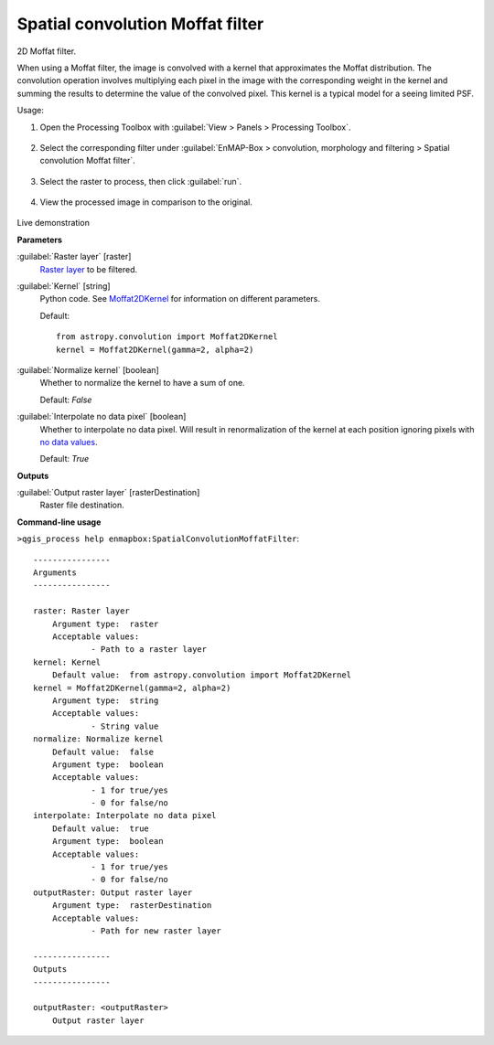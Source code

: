.. _Spatial convolution Moffat filter:

*********************************
Spatial convolution Moffat filter
*********************************

2D Moffat filter.

When using a Moffat filter, the image is convolved with a kernel that approximates the Moffat distribution. The convolution operation involves multiplying each pixel in the image with the corresponding weight in the kernel and summing the results to determine the value of the convolved pixel. This kernel is a typical model for a seeing limited PSF.

Usage:

1. Open the Processing Toolbox with :guilabel:`View > Panels > Processing Toolbox`.

    .. figure:: ./img/open_toolbox.png
       :align: center

2. Select the corresponding filter under :guilabel:`EnMAP-Box > convolution, morphology and filtering > Spatial convolution Moffat filter`.

    .. figure:: ./img/moffat_filter_location.png
       :align: center

3. Select the raster to process, then click :guilabel:`run`.

    .. figure:: ./img/moffat_filter_interface.png
       :align: center

4. View the processed image in comparison to the original.

    .. figure:: ./img/moffat_filter_result.png
       :align: center

Live demonstration
    ..  youtube:: 7ZKyctpCv8o
        :width: 100%
        :privacy_mode:


**Parameters**


:guilabel:`Raster layer` [raster]
    `Raster layer <https://enmap-box.readthedocs.io/en/latest/general/glossary.html#term-raster-layer>`_ to be filtered.


:guilabel:`Kernel` [string]
    Python code. See `Moffat2DKernel <http://docs.astropy.org/en/stable/api/astropy.convolution.Moffat2DKernel.html>`_ for information on different parameters.

    Default::

        from astropy.convolution import Moffat2DKernel
        kernel = Moffat2DKernel(gamma=2, alpha=2)

:guilabel:`Normalize kernel` [boolean]
    Whether to normalize the kernel to have a sum of one.

    Default: *False*


:guilabel:`Interpolate no data pixel` [boolean]
    Whether to interpolate no data pixel. Will result in renormalization of the kernel at each position ignoring pixels with `no data values <https://enmap-box.readthedocs.io/en/latest/general/glossary.html#term-no-data-value>`_.

    Default: *True*

**Outputs**


:guilabel:`Output raster layer` [rasterDestination]
    Raster file destination.

**Command-line usage**

``>qgis_process help enmapbox:SpatialConvolutionMoffatFilter``::

    ----------------
    Arguments
    ----------------
    
    raster: Raster layer
    	Argument type:	raster
    	Acceptable values:
    		- Path to a raster layer
    kernel: Kernel
    	Default value:	from astropy.convolution import Moffat2DKernel
    kernel = Moffat2DKernel(gamma=2, alpha=2)
    	Argument type:	string
    	Acceptable values:
    		- String value
    normalize: Normalize kernel
    	Default value:	false
    	Argument type:	boolean
    	Acceptable values:
    		- 1 for true/yes
    		- 0 for false/no
    interpolate: Interpolate no data pixel
    	Default value:	true
    	Argument type:	boolean
    	Acceptable values:
    		- 1 for true/yes
    		- 0 for false/no
    outputRaster: Output raster layer
    	Argument type:	rasterDestination
    	Acceptable values:
    		- Path for new raster layer
    
    ----------------
    Outputs
    ----------------
    
    outputRaster: <outputRaster>
    	Output raster layer
    
    